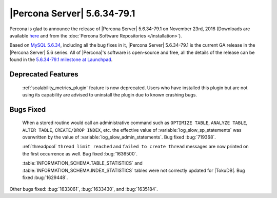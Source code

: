 .. rn:: 5.6.34-79.1

============================
|Percona Server| 5.6.34-79.1
============================

Percona is glad to announce the release of |Percona Server| 5.6.34-79.1 on
November 23rd, 2016 (Downloads are available `here
<http://www.percona.com/downloads/Percona-Server-5.6/Percona-Server-5.6.34-79.1/>`_
and from the :doc:`Percona Software Repositories </installation>`).

Based on `MySQL 5.6.34
<http://dev.mysql.com/doc/relnotes/mysql/5.6/en/news-5-6-34.html>`_, including
all the bug fixes in it, |Percona Server| 5.6.34-79.1 is the current GA release
in the |Percona Server| 5.6 series. All of |Percona|'s software is open-source
and free, all the details of the release can be found in the `5.6.34-79.1
milestone at Launchpad
<https://launchpad.net/percona-server/+milestone/5.6.34-79.1>`_.

Deprecated Features
===================

 :ref:`scalability_metrics_plugin` feature is now deprecated. Users who have
 installed this plugin but are not using its capability are advised to
 uninstall the plugin due to known crashing bugs.

Bugs Fixed
==========

 When a stored routine would call an administrative command such as
 ``OPTIMIZE TABLE``, ``ANALYZE TABLE``, ``ALTER TABLE``, ``CREATE/DROP INDEX``,
 etc. the effective value of :variable:`log_slow_sp_statements` was overwritten
 by the value of :variable:`log_slow_admin_statements`. Bug fixed
 :bug:`719368`.

 :ref:`threadpool` ``thread limit reached`` and ``failed to create thread``
 messages are now printed on the first occurrence as well. Bug fixed
 :bug:`1636500`.

 :table:`INFORMATION_SCHEMA.TABLE_STATISTICS` and
 :table:`INFORMATION_SCHEMA.INDEX_STATISTICS` tables were not correctly updated
 for |TokuDB|. Bug fixed :bug:`1629448`.

Other bugs fixed: :bug:`1633061`, :bug:`1633430`, and :bug:`1635184`.
